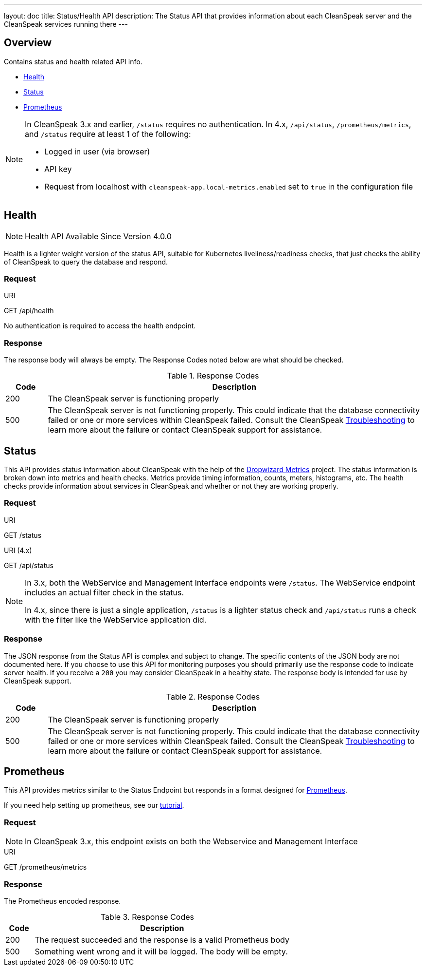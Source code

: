 ---
layout: doc
title: Status/Health API
description: The Status API that provides information about each CleanSpeak server and the CleanSpeak services running there
---

== Overview

Contains status and health related API info.

* <<Health, Health>>
* <<Status, Status>>
* <<Prometheus, Prometheus>>

[NOTE]
====
In CleanSpeak 3.x and earlier, `/status` requires no authentication. In 4.x, `/api/status`, `/prometheus/metrics`, and `/status` require at least 1 of the following:

* Logged in user (via browser)
* API key
* Request from localhost with `cleanspeak-app.local-metrics.enabled` set to `true` in the configuration file

====

== Health

[NOTE.since]
====
Health API Available Since Version 4.0.0
====

Health is a lighter weight version of the status API, suitable for Kubernetes liveliness/readiness checks, that just checks the ability of CleanSpeak to query the database and respond.

=== Request

[.endpoint]
.URI
--
[method]#GET# [uri]#/api/health#
--

No authentication is required to access the health endpoint.

=== Response

The response body will always be empty. The Response Codes noted below are what should be checked.

[cols="1,9"]
.Response Codes
|===
|Code |Description

|200
|The CleanSpeak server is functioning properly

|500
|The CleanSpeak server is not functioning properly. This could indicate that the database connectivity failed or one or more services within CleanSpeak failed. Consult the CleanSpeak link:../troubleshooting/[Troubleshooting] to learn more about the failure or contact CleanSpeak support for assistance.
|===

== Status

This API provides status information about CleanSpeak with the help of the https://dropwizard.github.io/metrics/[Dropwizard Metrics] project. The status information is broken down into metrics and health checks. Metrics provide timing information, counts, meters, histograms, etc. The health checks provide information about services in CleanSpeak and whether or not they are working properly.

=== Request

[.endpoint]
.URI
--
[method]#GET# [uri]#/status#
--
[.endpoint]
.URI (4.x)
--
[method]#GET# [uri]#/api/status#
--

[NOTE]
====
In 3.x, both the WebService and Management Interface endpoints were `/status`. The WebService endpoint includes an actual filter check in the status.

In 4.x, since there is just a single application, `/status` is a lighter status check and `/api/status` runs a check with the filter like the WebService application did.
====

=== Response
The JSON response from the Status API is complex and subject to change. The specific contents of the JSON body are not documented here. If you choose to use this API for monitoring purposes you should primarily use the response code to indicate server health. If you receive a `200` you may consider CleanSpeak in a healthy state. The response body is intended for use by CleanSpeak support.

[cols="1,9"]
.Response Codes
|===
|Code |Description

|200
|The CleanSpeak server is functioning properly

|500
|The CleanSpeak server is not functioning properly. This could indicate that the database connectivity failed or one or more services within CleanSpeak failed. Consult the CleanSpeak link:../troubleshooting/[Troubleshooting] to learn more about the failure or contact CleanSpeak support for assistance.
|===

== Prometheus

This API provides metrics similar to the Status Endpoint but responds in a format designed for link:https://prometheus.io[Prometheus].

If you need help setting up prometheus, see our link:/docs/3.x/tech/tutorials/prometheus[tutorial].

=== Request

[NOTE]
====
In CleanSpeak 3.x, this endpoint exists on both the Webservice and Management Interface
====

[.endpoint]
.URI
--
[method]#GET# [uri]#/prometheus/metrics#
--

=== Response
The Prometheus encoded response.

[cols="1,9"]
.Response Codes
|===
|Code |Description

|200
|The request succeeded and the response is a valid Prometheus body

|500
|Something went wrong and it will be logged. The body will be empty.

|===
